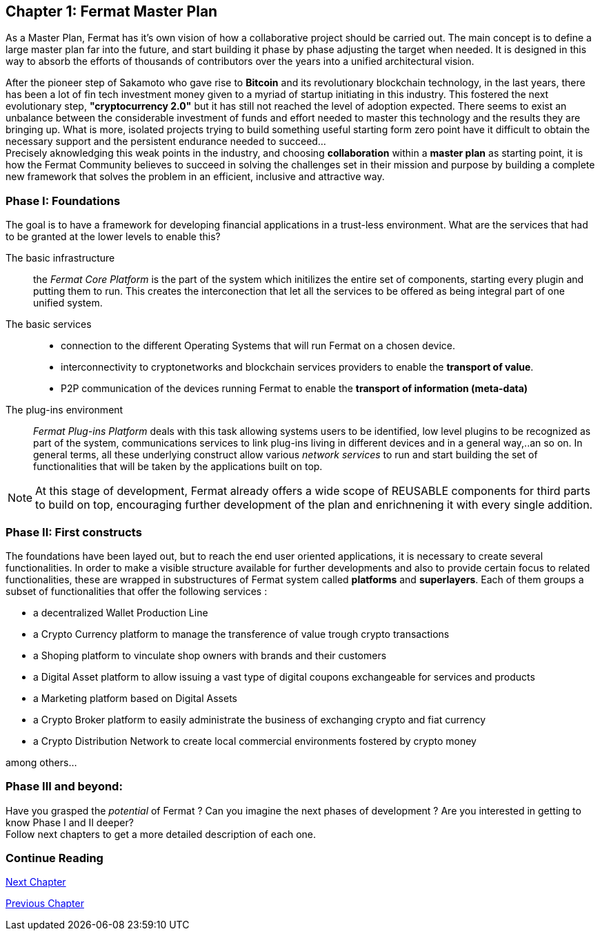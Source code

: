 
== Chapter 1: Fermat Master Plan

As a Master Plan, Fermat has it's own vision of how a collaborative project should be carried out. The main concept is to define a large master plan far into the future, and start building it phase by phase adjusting the target when needed. It is designed in this way to absorb the efforts of thousands of contributors over the years into a unified architectural vision. +

After the pioneer step of Sakamoto who gave rise to *Bitcoin* and its revolutionary blockchain technology, in the last years, there has been a lot of fin tech investment money given to a myriad of startup initiating in this industry. This fostered the next evolutionary step, *"cryptocurrency 2.0"* but it has still not reached the level of adoption expected. There seems to exist an unbalance between the considerable investment of funds and effort needed to master this technology and the results they are bringing up. What is more, isolated projects trying to build something useful starting form zero point have it difficult to obtain the necessary support and the persistent endurance needed to succeed... + 
Precisely aknowledging this weak points in the industry, and choosing *collaboration* within a *master plan* as starting point, it is how the Fermat Community believes to succeed in solving the challenges set in their mission and purpose by building a complete new framework that solves the problem in an efficient, inclusive and attractive way.

=== Phase I: Foundations 
The goal is to have a framework for developing financial applications in a trust-less environment. What are the services that had to be granted at the lower levels to enable this?

The basic infrastructure ::  
the _Fermat Core Platform_ is the part of the system which initilizes the entire set of components, starting every plugin and putting them to run. This creates the interconection that let all the services to be offered as being integral part of one unified system.
The basic services ::
** connection to the different Operating Systems that will run Fermat on a chosen device.
** interconnectivity to cryptonetworks and blockchain services providers to enable the *transport of value*.
** P2P communication of the devices running Fermat to enable the *transport of information (meta-data)*
The plug-ins environment ::
_Fermat Plug-ins Platform_ deals with this task allowing systems users to be identified, low level plugins to be recognized as part of the system, communications services to link plug-ins living in different devices and in a general way,..an so on. In general terms, all these underlying construct allow various _network services_ to run and start building the set of functionalities that will be taken by the applications built on top.

NOTE: At this stage of development, Fermat already offers a wide scope of REUSABLE components for third parts to build on top, encouraging further development of the plan and enrichnening it with every single addition.


=== Phase II: First constructs
The foundations have been layed out, but to reach the end user oriented applications, it is necessary to create several functionalities. In order to make a visible structure available for further developments and also to provide certain focus to related functionalities, these are wrapped in substructures of Fermat system called *platforms* and *superlayers*. Each of them groups a subset of functionalities that offer the following services : 

* a decentralized Wallet Production Line
* a Crypto Currency platform to manage the transference of value trough crypto transactions
* a Shoping platform to vinculate shop owners with brands and their customers 
* a Digital Asset platform to allow issuing a vast type of digital coupons exchangeable for services and products
* a Marketing platform based on Digital Assets
* a Crypto Broker platform to easily administrate the business of exchanging crypto and fiat currency
* a Crypto Distribution Network to create local commercial environments fostered by crypto money

among others...
    
=== Phase III and beyond: 
Have you grasped the _potential_ of Fermat ? Can you imagine the next phases of development ?
Are you interested in getting to know Phase I and II deeper? + 
Follow next chapters to get a more detailed description of each one.

:numbered!:
  
=== Continue Reading

link:book-chapter-02.asciidoc[Next Chapter]

link:book-intro.asciidoc[Previous Chapter]





